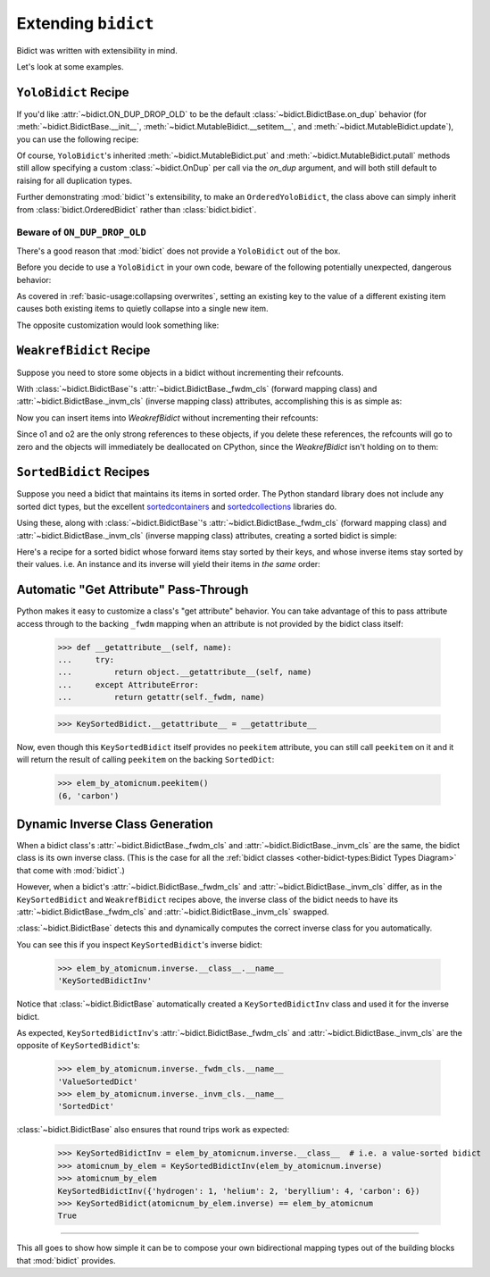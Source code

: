 Extending ``bidict``
--------------------

Bidict was written with extensibility in mind.

Let's look at some examples.


``YoloBidict`` Recipe
#####################

If you'd like
:attr:`~bidict.ON_DUP_DROP_OLD`
to be the default :class:`~bidict.BidictBase.on_dup` behavior
(for :meth:`~bidict.BidictBase.__init__`,
:meth:`~bidict.MutableBidict.__setitem__`, and
:meth:`~bidict.MutableBidict.update`),
you can use the following recipe:

.. doctest::

   >>> from bidict import bidict, ON_DUP_DROP_OLD

   >>> class YoloBidict(bidict):
   ...     on_dup = ON_DUP_DROP_OLD

   >>> b = YoloBidict({'one': 1})
   >>> b['two'] = 1  # succeeds, no ValueDuplicationError
   >>> b
   YoloBidict({'two': 1})

   >>> b.update({'three': 1})  # ditto
   >>> b
   YoloBidict({'three': 1})

Of course, ``YoloBidict``'s inherited
:meth:`~bidict.MutableBidict.put` and
:meth:`~bidict.MutableBidict.putall` methods
still allow specifying a custom :class:`~bidict.OnDup`
per call via the *on_dup* argument,
and will both still default to raising for all duplication types.

Further demonstrating :mod:`bidict`'s extensibility,
to make an ``OrderedYoloBidict``,
the class above can simply inherit from
:class:`bidict.OrderedBidict`
rather than :class:`bidict.bidict`.


Beware of ``ON_DUP_DROP_OLD``
:::::::::::::::::::::::::::::

There's a good reason that :mod:`bidict` does not provide a ``YoloBidict`` out of the box.

Before you decide to use a ``YoloBidict`` in your own code,
beware of the following potentially unexpected, dangerous behavior:

.. doctest::

   >>> b = YoloBidict({'one': 1, 'two': 2})  # b contains two items
   >>> b['one'] = 2                          # update one of the items
   >>> b                                     # now b only has one item!
   YoloBidict({'one': 2})

As covered in :ref:`basic-usage:collapsing overwrites`,
setting an existing key to the value of a different existing item
causes both existing items to quietly collapse into a single new item.

The opposite customization would look something like:

.. doctest::

   >>> from bidict import ON_DUP_RAISE

   >>> class YodoBidict(bidict):  # yodo: you only die once!
   ...     on_dup = ON_DUP_RAISE

   >>> b = YodoBidict({'one': 1})
   >>> b['one'] = 2  # Unlike a regular bidict, YodoBidict won't allow this.
   Traceback (most recent call last):
       ...
   bidict.KeyDuplicationError: one
   >>> b
   YodoBidict({'one': 1})
   >>> b.forceput('one', 2)  # Any type of overwrite requires more force.
   >>> b
   YodoBidict({'one': 2})


``WeakrefBidict`` Recipe
########################

Suppose you need to store some objects in a bidict
without incrementing their refcounts.

With :class:`~bidict.BidictBase`\'s
:attr:`~bidict.BidictBase._fwdm_cls` (forward mapping class) and
:attr:`~bidict.BidictBase._invm_cls` (inverse mapping class) attributes,
accomplishing this is as simple as:

.. doctest::

   >>> from bidict import MutableBidict
   >>> from weakref import WeakKeyDictionary, WeakValueDictionary

   >>> class WeakrefBidict(MutableBidict):
   ...     _fwdm_cls = WeakKeyDictionary
   ...     _invm_cls = WeakValueDictionary

Now you can insert items into *WeakrefBidict* without incrementing their refcounts:

.. doctest::

   >>> b = WeakrefBidict()
   >>> o1, o2 = frozenset({1}), frozenset({2})
   >>> b[o1] = o2

Since o1 and o2 are the only strong references to these objects,
if you delete these references, the refcounts will go to zero
and the objects will immediately be deallocated on CPython,
since the *WeakrefBidict* isn't holding on to them:

.. use `:skipif: pypy` for the test below once https://github.com/thisch/pytest-sphinx/issues/9 is fixed

.. doctest::

   >>> del o1, o2  # after this, b immediately becomes empty on CPython:
   >>> if sys.implementation.name == 'cpython':
   ...     assert not b


``SortedBidict`` Recipes
########################

Suppose you need a bidict that maintains its items in sorted order.
The Python standard library does not include any sorted dict types,
but the excellent
`sortedcontainers <http://www.grantjenks.com/docs/sortedcontainers/>`__ and
`sortedcollections <http://www.grantjenks.com/docs/sortedcollections/>`__
libraries do.

Using these, along with :class:`~bidict.BidictBase`'s
:attr:`~bidict.BidictBase._fwdm_cls` (forward mapping class) and
:attr:`~bidict.BidictBase._invm_cls` (inverse mapping class) attributes,
creating a sorted bidict is simple:

.. doctest::

   >>> from sortedcontainers import SortedDict

   >>> class SortedBidict(MutableBidict):
   ...     """A sorted bidict whose forward items stay sorted by their keys,
   ...     and whose inverse items stay sorted by *their* keys.
   ...     Note: As a result, an instance and its inverse yield their items
   ...     in different orders.
   ...     """
   ...     _fwdm_cls = SortedDict
   ...     _invm_cls = SortedDict

   >>> b = SortedBidict({'Tokyo': 'Japan', 'Cairo': 'Egypt'})
   >>> b
   SortedBidict({'Cairo': 'Egypt', 'Tokyo': 'Japan'})

   >>> b['Lima'] = 'Peru'

   >>> list(b.items())  # stays sorted by key
   [('Cairo', 'Egypt'), ('Lima', 'Peru'), ('Tokyo', 'Japan')]

   >>> list(b.inverse.items())  # .inverse stays sorted by *its* keys (b's values)
   [('Egypt', 'Cairo'), ('Japan', 'Tokyo'), ('Peru', 'Lima')]


Here's a recipe for a sorted bidict whose forward items stay sorted by their keys,
and whose inverse items stay sorted by their values. i.e. An instance and its inverse
will yield their items in *the same* order:

.. doctest::

   >>> from sortedcollections import ValueSortedDict

   >>> class KeySortedBidict(MutableBidict):
   ...     _fwdm_cls = SortedDict
   ...     _invm_cls = ValueSortedDict

   >>> elem_by_atomicnum = KeySortedBidict({
   ...     6: 'carbon', 1: 'hydrogen', 2: 'helium'})

   >>> list(elem_by_atomicnum.items())  # stays sorted by key
   [(1, 'hydrogen'), (2, 'helium'), (6, 'carbon')]

   >>> list(elem_by_atomicnum.inverse.items())  # .inverse stays sorted by value
   [('hydrogen', 1), ('helium', 2), ('carbon', 6)]

   >>> elem_by_atomicnum[4] = 'beryllium'

   >>> list(elem_by_atomicnum.inverse.items())
   [('hydrogen', 1), ('helium', 2), ('beryllium', 4), ('carbon', 6)]


Automatic "Get Attribute" Pass-Through
######################################

Python makes it easy to customize a class's "get attribute" behavior.
You can take advantage of this to pass attribute access
through to the backing ``_fwdm`` mapping
when an attribute is not provided by the bidict class itself:

   >>> def __getattribute__(self, name):
   ...     try:
   ...         return object.__getattribute__(self, name)
   ...     except AttributeError:
   ...         return getattr(self._fwdm, name)

   >>> KeySortedBidict.__getattribute__ = __getattribute__

Now, even though this ``KeySortedBidict`` itself provides no ``peekitem`` attribute,
you can still call ``peekitem`` on it
and it will return the result of calling ``peekitem``
on the backing ``SortedDict``:

   >>> elem_by_atomicnum.peekitem()
   (6, 'carbon')


Dynamic Inverse Class Generation
################################

When a bidict class's
:attr:`~bidict.BidictBase._fwdm_cls` and
:attr:`~bidict.BidictBase._invm_cls`
are the same,
the bidict class is its own inverse class.
(This is the case for all the
:ref:`bidict classes <other-bidict-types:Bidict Types Diagram>`
that come with :mod:`bidict`.)

However, when a bidict's
:attr:`~bidict.BidictBase._fwdm_cls` and
:attr:`~bidict.BidictBase._invm_cls` differ,
as in the ``KeySortedBidict`` and ``WeakrefBidict`` recipes above,
the inverse class of the bidict
needs to have its
:attr:`~bidict.BidictBase._fwdm_cls` and
:attr:`~bidict.BidictBase._invm_cls` swapped.

:class:`~bidict.BidictBase` detects this
and dynamically computes the correct inverse class for you automatically.

You can see this if you inspect ``KeySortedBidict``'s inverse bidict:

   >>> elem_by_atomicnum.inverse.__class__.__name__
   'KeySortedBidictInv'

Notice that :class:`~bidict.BidictBase` automatically created a
``KeySortedBidictInv`` class and used it for the inverse bidict.

As expected, ``KeySortedBidictInv``'s
:attr:`~bidict.BidictBase._fwdm_cls` and
:attr:`~bidict.BidictBase._invm_cls`
are the opposite of ``KeySortedBidict``'s:

   >>> elem_by_atomicnum.inverse._fwdm_cls.__name__
   'ValueSortedDict'
   >>> elem_by_atomicnum.inverse._invm_cls.__name__
   'SortedDict'

:class:`~bidict.BidictBase` also ensures that round trips work as expected:

   >>> KeySortedBidictInv = elem_by_atomicnum.inverse.__class__  # i.e. a value-sorted bidict
   >>> atomicnum_by_elem = KeySortedBidictInv(elem_by_atomicnum.inverse)
   >>> atomicnum_by_elem
   KeySortedBidictInv({'hydrogen': 1, 'helium': 2, 'beryllium': 4, 'carbon': 6})
   >>> KeySortedBidict(atomicnum_by_elem.inverse) == elem_by_atomicnum
   True


-----

This all goes to show how simple it can be
to compose your own bidirectional mapping types
out of the building blocks that :mod:`bidict` provides.
